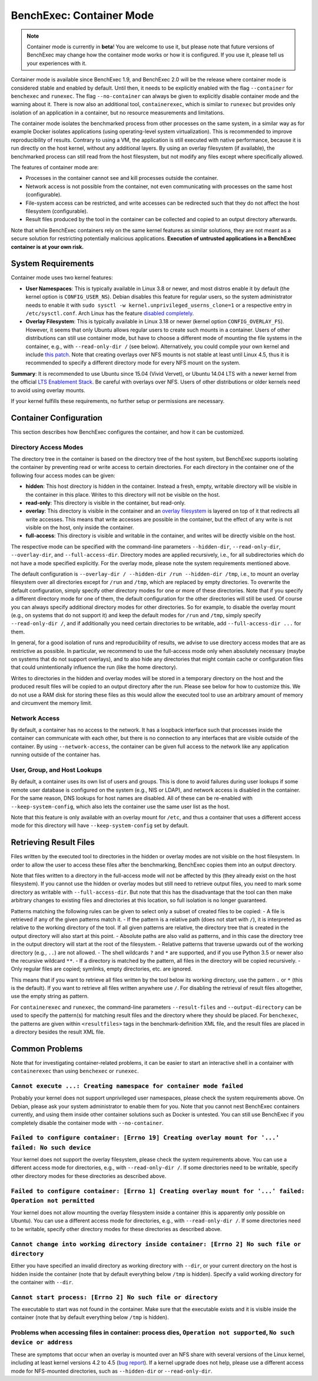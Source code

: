 BenchExec: Container Mode
=========================

..  note:: Container mode is currently in **beta**!
    You are welcome to use it, but please note that future versions of BenchExec
    may change how the container mode works or how it is configured.
    If you use it, please tell us your experiences with it.

Container mode is available since BenchExec 1.9,
and BenchExec 2.0 will be the release where container mode is considered stable
and enabled by default.
Until then, it needs to be explicitly enabled with the flag ``--container``
for ``benchexec`` and ``runexec``.
The flag ``--no-container`` can always be given to explicitly disable container mode
and the warning about it.
There is now also an additional tool, ``containerexec``,
which is similar to ``runexec`` but provides only isolation of an application in a container,
but no resource measurements and limitations.

The container mode isolates the benchmarked process from other processes on the same system,
in a similar way as for example Docker isolates applications
(using operating-level system virtualization).
This is recommended to improve reproducibility of results.
Contrary to using a VM, the application is still executed with native performance,
because it is run directly on the host kernel, without any additional layers.
By using an overlay filesystem (if available), the benchmarked process can still read from the host filesystem,
but not modify any files except where specifically allowed.

The features of container mode are:

- Processes in the container cannot see and kill processes outside the container.
- Network access is not possible from the container,
  not even communicating with processes on the same host (configurable).
- File-system access can be restricted,
  and write accesses can be redirected such that they do not affect the host filesystem (configurable).
- Result files produced by the tool in the container can be collected and copied
  to an output directory afterwards.

Note that while BenchExec containers rely on the same kernel features as similar solutions,
they are not meant as a secure solution for restricting potentially malicious applications.
**Execution of untrusted applications in a BenchExec container is at your own risk.**


System Requirements
-------------------

Container mode uses two kernel features:

- **User Namespaces**: This is typically available in Linux 3.8 or newer,
  and most distros enable it by default (the kernel option is ``CONFIG_USER_NS``).
  Debian disables this feature for regular users, so the system administrator needs to enable it
  with ``sudo sysctl -w kernel.unprivileged_userns_clone=1`` or a respective entry
  in ``/etc/sysctl.conf``.
  Arch Linux has the feature `disabled completely <https://bugs.archlinux.org/task/36969>`__.

- **Overlay Filesystem**: This is typically available in Linux 3.18 or newer
  (kernel option ``CONFIG_OVERLAY_FS``).
  However, it seems that only Ubuntu allows regular users to create such mounts in a container.
  Users of other distributions can still use container mode, but have to choose a different mode
  of mounting the file systems in the container, e.g., with ``--read-only-dir /`` (see below).
  Alternatively, you could compile your own kernel and include `this patch <http://kernel.ubuntu.com/git/ubuntu/ubuntu-xenial.git/commit?id=0c29f9eb00d76a0a99804d97b9e6aba5d0bf19b3>`__.
  Note that creating overlays over NFS mounts is not stable at least until Linux 4.5,
  thus it is recommended to specify a different directory mode for every NFS mount on the system.

**Summary**: It is recommended to use Ubuntu since 15.04 (Vivid Vervet),
or Ubuntu 14.04 LTS with a newer kernel from the official `LTS Enablement Stack <https://wiki.ubuntu.com/Kernel/LTSEnablementStack>`__.
Be careful with overlays over NFS.
Users of other distributions or older kernels need to avoid using overlay mounts.

If your kernel fulfills these requirements, no further setup or permissions are necessary.


Container Configuration
-----------------------

This section describes how BenchExec configures the container, and how it can be customized.

Directory Access Modes
**********************
The directory tree in the container is based on the directory tree of the host system,
but BenchExec supports isolating the container by preventing read or write access to certain directories.
For each directory in the container one of the following four access modes can be given:

- **hidden**: This host directory is hidden in the container.
  Instead a fresh, empty, writable directory will be visible in the container in this place.
  Writes to this directory will not be visible on the host.
- **read-only**: This directory is visible in the container, but read-only.
- **overlay**: This directory is visible in the container and
  an `overlay filesystem <https://www.kernel.org/doc/Documentation/filesystems/overlayfs.txt>`__
  is layered on top of it that redirects all write accesses.
  This means that write accesses are possible in the container, but the effect of any write
  is not visible on the host, only inside the container.
- **full-access**: This directory is visible and writable in the container,
  and writes will be directly visible on the host.

The respective mode can be specified with the command-line parameters
``--hidden-dir``, ``--read-only-dir``, ``--overlay-dir``, and ``--full-access-dir``.
Directory modes are applied recursively,
i.e., for all subdirectories which do not have a mode specified explicitly.
For the overlay mode, please note the system requirements mentioned above.

The default configuration is ``--overlay-dir / --hidden-dir /run --hidden-dir /tmp``,
i.e., to mount an overlay filesystem over all directories except for ``/run`` and ``/tmp``,
which are replaced by empty directories.
To overwrite the default configuration,
simply specify other directory modes for one or more of these directories.
Note that if you specify a different directory mode for one of them,
the default configuration for the other directories will still be used.
Of course you can always specify additional directory modes for other directories.
So for example, to disable the overlay mount (e.g., on systems that do not support it)
and keep the default modes for ``/run`` and ``/tmp``, simply specify ``--read-only-dir /``,
and if additionally you need certain directories to be writable,
add ``--full-access-dir ...`` for them.

In general, for a good isolation of runs and reproducibility of results,
we advise to use directory access modes that are as restrictive as possible.
In particular, we recommend to use the full-access mode only when absolutely necessary
(maybe on systems that do not support overlays),
and to also hide any directories that might contain cache or configuration files
that could unintentionally influence the run (like the home directory).

Writes to directories in the hidden and overlay modes will be stored in a temporary directory
on the host and the produced result files will be copied to an output directory after the run.
Please see below for how to customize this.
We do not use a RAM disk for storing these files as this would allow the executed tool
to use an arbitrary amount of memory and circumvent the memory limit.

Network Access
**************
By default, a container has no access to the network.
It has a loopback interface such that processes inside the container can communicate with each other,
but there is no connection to any interfaces that are visible outside of the container.
By using ``--network-access``, the container can be given full access to the network
like any application running outside of the container has.

User, Group, and Host Lookups
*****************************
By default, a container uses its own list of users and groups.
This is done to avoid failures during user lookups if some remote user database is configured
on the system (e.g., NIS or LDAP), and network access is disabled in the container.
For the same reason, DNS lookups for host names are disabled.
All of these can be re-enabled with ``--keep-system-config``,
which also lets the container use the same user list as the host.

Note that this feature is only available with an overlay mount for ``/etc``,
and thus a container that uses a different access mode for this directory
will have ``--keep-system-config`` set by default.


Retrieving Result Files
-----------------------

Files written by the executed tool to directories in the hidden or overlay modes
are not visible on the host filesystem.
In order to allow the user to access these files after the benchmarking,
BenchExec copies them into an output directory.

Note that files written to a directory in the full-access mode will not be affected by this
(they already exist on the host filesystem).
If you cannot use the hidden or overlay modes but still need to retrieve output files,
you need to mark some directory as writable with ``--full-access-dir``.
But note that this has the disadvantage that the tool can then make arbitrary changes
to existing files and directories at this location,
so full isolation is no longer guaranteed.

Patterns matching the following rules can be given
to select only a subset of created files to be copied:
- A file is retrieved if any of the given patterns match it.
- If the pattern is a relative path (does not start with ``/``),
it is interpreted as relative to the working directory of the tool.
If all given patterns are relative,
the directory tree that is created in the output directory will also start at this point.
- Absolute paths are also valid as patterns,
and in this case the directory tree in the output directory
will start at the root of the filesystem.
- Relative patterns that traverse upwards out of the working directory (e.g., ``..``) are not allowed.
- The shell wildcards ``?`` and ``*`` are supported,
and if you use Python 3.5 or newer also the recursive wildcard ``**``.
- If a directory is matched by the pattern, all files in the directory will be copied recursively.
- Only regular files are copied; symlinks, empty directories, etc. are ignored.

This means that if you want to retrieve all files written by the tool below its working directory,
use the pattern ``.`` or ``*`` (this is the default).
If you want to retrieve all files written anywhere use ``/``.
For disabling the retrieval of result files altogether, use the empty string as pattern.

For ``containerexec`` and ``runexec``, the command-line parameters
``--result-files`` and ``--output-directory`` can be used
to specify the pattern(s) for matching result files and the directory where they should be placed.
For ``benchexec``, the patterns are given within ``<resultfiles>`` tags
in the benchmark-definition XML file,
and the result files are placed in a directory besides the result XML file.


Common Problems
---------------

Note that for investigating container-related problems, it can be easier to start an interactive shell
in a container with ``containerexec`` than using ``benchexec`` or ``runexec``.

``Cannot execute ...: Creating namespace for container mode failed``
********************************************************************
Probably your kernel does not support unprivileged user namespaces, please check the system requirements above.
On Debian, please ask your system administrator to enable them for you.
Note that you cannot nest BenchExec containers currently,
and using them inside other container solutions such as Docker is untested.
You can still use BenchExec if you completely disable the container mode with ``--no-container``.

``Failed to configure container: [Errno 19] Creating overlay mount for '...' failed: No such device``
*****************************************************************************************************
Your kernel does not support the overlay filesystem, please check the system requirements above.
You can use a different access mode for directories, e.g., with ``--read-only-dir /``.
If some directories need to be writable, specify other directory modes for these directories as described above.

``Failed to configure container: [Errno 1] Creating overlay mount for '...' failed: Operation not permitted``
*************************************************************************************************************
Your kernel does not allow mounting the overlay filesystem inside a container
(this is apparently only possible on Ubuntu).
You can use a different access mode for directories, e.g., with ``--read-only-dir /``.
If some directories need to be writable, specify other directory modes for these directories as described above.

``Cannot change into working directory inside container: [Errno 2] No such file or directory``
**********************************************************************************************
Either you have specified an invalid directory as working directory with ``--dir``,
or your current directory on the host is hidden inside the container
(note that by default everything below ``/tmp`` is hidden).
Specify a valid working directory for the container with ``--dir``.

``Cannot start process: [Errno 2] No such file or directory``
*************************************************************
The executable to start was not found in the container.
Make sure that the executable exists and it is visible inside the container
(note that by default everything below ``/tmp`` is hidden).

Problems when accessing files in container: process dies, ``Operation not supported``, ``No such device or address``
********************************************************************************************************************
These are symptoms that occur when an overlay is mounted over an NFS share
with several versions of the Linux kernel, including at least kernel versions 4.2 to 4.5
(`bug report <https://bugs.launchpad.net/ubuntu/+source/linux/+bug/1566471>`__).
If a kernel upgrade does not help, please use a different access mode for NFS-mounted directories,
such as ``--hidden-dir`` or ``--read-only-dir``.
